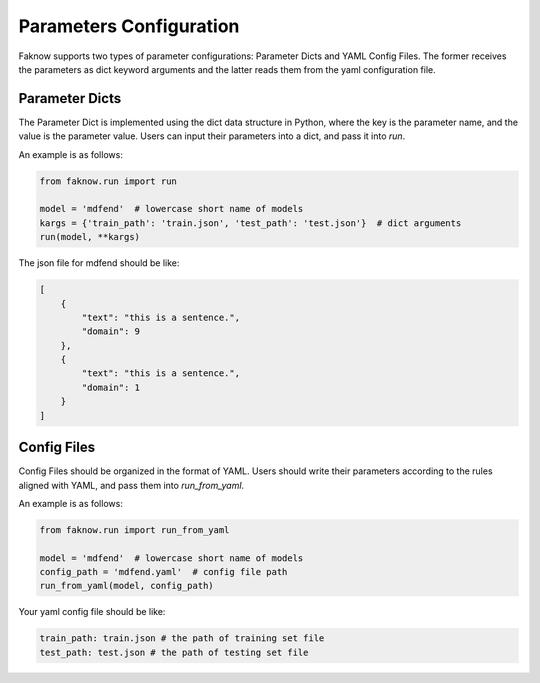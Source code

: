 Parameters Configuration
------------------------------
Faknow supports two types of parameter configurations: Parameter Dicts and YAML Config Files.
The former receives the parameters as dict keyword arguments and the latter reads them from the yaml configuration file.

Parameter Dicts
^^^^^^^^^^^^^^^^^^
The Parameter Dict is implemented using the dict data structure in Python, where the key
is the parameter name, and the value is the parameter value. Users can input their
parameters into a dict, and pass it into `run`.

An example is as follows:

.. code:: python

    from faknow.run import run

    model = 'mdfend'  # lowercase short name of models
    kargs = {'train_path': 'train.json', 'test_path': 'test.json'}  # dict arguments
    run(model, **kargs)

The json file for mdfend should be like:

.. code:: json

    [
        {
            "text": "this is a sentence.",
            "domain": 9
        },
        {
            "text": "this is a sentence.",
            "domain": 1
        }
    ]


Config Files
^^^^^^^^^^^^^^^^
Config Files should be organized in the format of YAML.
Users should write their parameters according to the rules aligned with
YAML, and pass them into `run_from_yaml`.

An example is as follows:

.. code:: python

    from faknow.run import run_from_yaml

    model = 'mdfend'  # lowercase short name of models
    config_path = 'mdfend.yaml'  # config file path
    run_from_yaml(model, config_path)

Your yaml config file should be like:

.. code:: yaml

    train_path: train.json # the path of training set file
    test_path: test.json # the path of testing set file